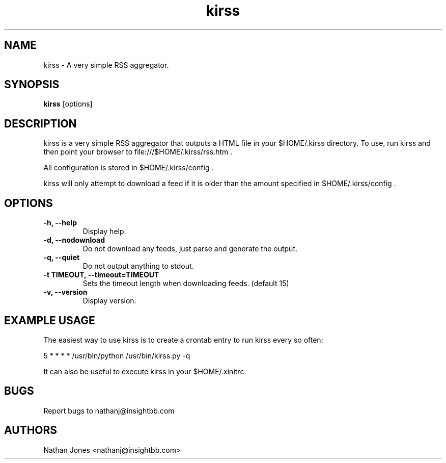 .TH "kirss" "1" "September 2008" "" ""
.SH "NAME"
kirss \- A very simple RSS aggregator.
.SH "SYNOPSIS"
.B kirss
[options]
.SH "DESCRIPTION"
kirss is a very simple RSS aggregator that outputs a HTML file in your
$HOME/.kirss directory. To use, run kirss and then point your browser to
file:///$HOME/.kirss/rss.htm .

All configuration is stored in $HOME/.kirss/config .

kirss will only attempt to download a feed if it is older than the
amount specified in $HOME/.kirss/config .
.SH "OPTIONS"
.TP
.B \-h, \-\-help
Display help.
.TP
.B \-d, \-\-nodownload
Do not download any feeds, just parse and generate the output.
.TP
.B \-q, \-\-quiet
Do not output anything to stdout.
.TP
.B \-t TIMEOUT, \-\-timeout=TIMEOUT
Sets the timeout length when downloading feeds. (default 15)
.TP
.B \-v, \-\-version
Display version.
.SH "EXAMPLE USAGE"
The easiest way to use kirss is to create a crontab entry to run kirss
every so often:

   5 * * * * /usr/bin/python /usr/bin/kirss.py -q

It can also be useful to execute kirss in your $HOME/.xinitrc.
.SH "BUGS"
Report bugs to nathanj@insightbb.com
.SH AUTHORS
.nf
Nathan Jones <nathanj@insightbb.com>
.fi

